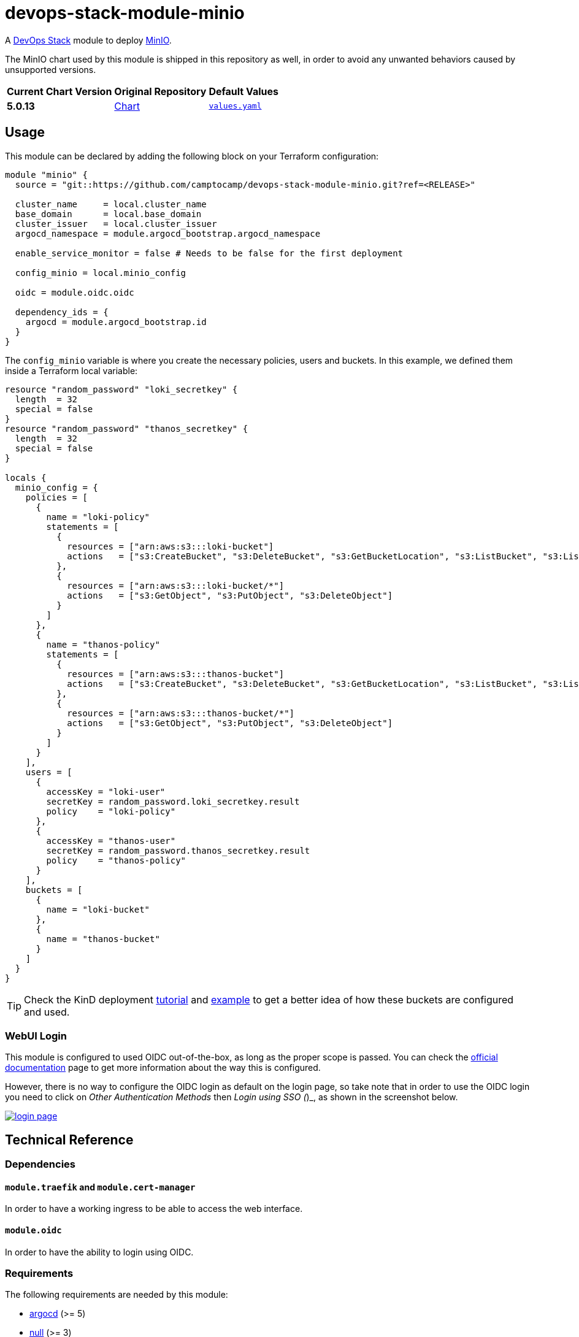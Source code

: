 = devops-stack-module-minio
// Document attributes to replace along the document
:minio-chart-version: 5.0.13
:original-repo-url: https://github.com/minio/minio/tree/master/helm/minio

A https://devops-stack.io[DevOps Stack] module to deploy https://min.io/[MinIO].

The MinIO chart used by this module is shipped in this repository as well, in order to avoid any unwanted behaviors caused by unsupported versions. 

[cols="1,1,1",options="autowidth,header"]
|===
|Current Chart Version |Original Repository |Default Values
|*{minio-chart-version}* |{original-repo-url}[Chart] |https://artifacthub.io/packages/helm/minio-official/minio/{minio-chart-version}?modal=values[`values.yaml`]
|===

== Usage

This module can be declared by adding the following block on your Terraform configuration:

[source,terraform]
----
module "minio" {
  source = "git::https://github.com/camptocamp/devops-stack-module-minio.git?ref=<RELEASE>"

  cluster_name     = local.cluster_name
  base_domain      = local.base_domain
  cluster_issuer   = local.cluster_issuer
  argocd_namespace = module.argocd_bootstrap.argocd_namespace

  enable_service_monitor = false # Needs to be false for the first deployment

  config_minio = local.minio_config

  oidc = module.oidc.oidc

  dependency_ids = {
    argocd = module.argocd_bootstrap.id
  }
}
----

The `config_minio` variable is where you create the necessary policies, users and buckets. In this example, we defined them inside a Terraform local variable:

[source,terraform]
----
resource "random_password" "loki_secretkey" {
  length  = 32
  special = false
}
resource "random_password" "thanos_secretkey" {
  length  = 32
  special = false
}

locals {
  minio_config = {
    policies = [
      {
        name = "loki-policy"
        statements = [
          {
            resources = ["arn:aws:s3:::loki-bucket"]
            actions   = ["s3:CreateBucket", "s3:DeleteBucket", "s3:GetBucketLocation", "s3:ListBucket", "s3:ListBucketMultipartUploads"]
          },
          {
            resources = ["arn:aws:s3:::loki-bucket/*"]
            actions   = ["s3:GetObject", "s3:PutObject", "s3:DeleteObject"]
          }
        ]
      },
      {
        name = "thanos-policy"
        statements = [
          {
            resources = ["arn:aws:s3:::thanos-bucket"]
            actions   = ["s3:CreateBucket", "s3:DeleteBucket", "s3:GetBucketLocation", "s3:ListBucket", "s3:ListBucketMultipartUploads"]
          },
          {
            resources = ["arn:aws:s3:::thanos-bucket/*"]
            actions   = ["s3:GetObject", "s3:PutObject", "s3:DeleteObject"]
          }
        ]
      }
    ],
    users = [
      {
        accessKey = "loki-user"
        secretKey = random_password.loki_secretkey.result
        policy    = "loki-policy"
      },
      {
        accessKey = "thanos-user"
        secretKey = random_password.thanos_secretkey.result
        policy    = "thanos-policy"
      }
    ],
    buckets = [
      {
        name = "loki-bucket"
      },
      {
        name = "thanos-bucket"
      }
    ]
  }
}
----

TIP: Check the KinD deployment xref:ROOT:ROOT:tutorials/deploy_kind.adoc[tutorial] and https://github.com/camptocamp/devops-stack/tree/main/examples/kind[example] to get a better idea of how these buckets are configured and used.

=== WebUI Login

This module is configured to used OIDC out-of-the-box, as long as the proper scope is passed. You can check the https://min.io/docs/minio/linux/operations/external-iam/configure-keycloak-identity-management.html[official documentation] page to get more information about the way this is configured.

However, there is no way to configure the OIDC login as default on the login page, so take note that in order to use the OIDC login you need to click on _Other Authentication Methods_ then _Login using SSO (_)_, as shown in the screenshot below.

image::https://raw.githubusercontent.com/camptocamp/devops-stack-module-minio/main/docs/modules/ROOT/assets/images/login_page.png[link=https://raw.githubusercontent.com/camptocamp/devops-stack-module-minio/main/docs/modules/ROOT/assets/images/login_page.png,window=_blank]

== Technical Reference

=== Dependencies

==== `module.traefik` and `module.cert-manager`

In order to have a working ingress to be able to access the web interface.

==== `module.oidc`

In order to have the ability to login using OIDC.

// BEGIN_TF_DOCS
=== Requirements

The following requirements are needed by this module:

- [[requirement_argocd]] <<requirement_argocd,argocd>> (>= 5)

- [[requirement_null]] <<requirement_null,null>> (>= 3)

- [[requirement_random]] <<requirement_random,random>> (>= 3)

- [[requirement_utils]] <<requirement_utils,utils>> (>= 1)

=== Providers

The following providers are used by this module:

- [[provider_null]] <<provider_null,null>> (>= 3)

- [[provider_random]] <<provider_random,random>> (>= 3)

- [[provider_utils]] <<provider_utils,utils>> (>= 1)

- [[provider_argocd]] <<provider_argocd,argocd>> (>= 5)

=== Resources

The following resources are used by this module:

- https://registry.terraform.io/providers/oboukili/argocd/latest/docs/resources/application[argocd_application.this] (resource)
- https://registry.terraform.io/providers/oboukili/argocd/latest/docs/resources/project[argocd_project.this] (resource)
- https://registry.terraform.io/providers/hashicorp/null/latest/docs/resources/resource[null_resource.dependencies] (resource)
- https://registry.terraform.io/providers/hashicorp/null/latest/docs/resources/resource[null_resource.this] (resource)
- https://registry.terraform.io/providers/hashicorp/random/latest/docs/resources/password[random_password.minio_root_secretkey] (resource)
- https://registry.terraform.io/providers/cloudposse/utils/latest/docs/data-sources/deep_merge_yaml[utils_deep_merge_yaml.values] (data source)

=== Required Inputs

The following input variables are required:

==== [[input_cluster_name]] <<input_cluster_name,cluster_name>>

Description: Name given to the cluster. Value used for naming some the resources created by the module.

Type: `string`

==== [[input_base_domain]] <<input_base_domain,base_domain>>

Description: Base domain of the cluster. Value used for the ingress' URL of the application.

Type: `string`

=== Optional Inputs

The following input variables are optional (have default values):

==== [[input_argocd_namespace]] <<input_argocd_namespace,argocd_namespace>>

Description: Namespace used by Argo CD where the Application and AppProject resources should be created.

Type: `string`

Default: `"argocd"`

==== [[input_target_revision]] <<input_target_revision,target_revision>>

Description: Override of target revision of the application chart.

Type: `string`

Default: `"v2.1.0"`

==== [[input_cluster_issuer]] <<input_cluster_issuer,cluster_issuer>>

Description: SSL certificate issuer to use. Usually you would configure this value as `letsencrypt-staging` or `letsencrypt-prod` on your root `*.tf` files.

Type: `string`

Default: `"ca-issuer"`

==== [[input_namespace]] <<input_namespace,namespace>>

Description: Namespace where the applications's Kubernetes resources should be created. Namespace will be created in case it doesn't exist.

Type: `string`

Default: `"minio"`

==== [[input_enable_service_monitor]] <<input_enable_service_monitor,enable_service_monitor>>

Description: Enable Prometheus ServiceMonitor in the Helm chart.

Type: `bool`

Default: `true`

==== [[input_helm_values]] <<input_helm_values,helm_values>>

Description: Helm chart value overrides. They should be passed as a list of HCL structures.

Type: `any`

Default: `[]`

==== [[input_app_autosync]] <<input_app_autosync,app_autosync>>

Description: Automated sync options for the Argo CD Application resource.

Type:
[source,hcl]
----
object({
    allow_empty = optional(bool)
    prune       = optional(bool)
    self_heal   = optional(bool)
  })
----

Default:
[source,json]
----
{
  "allow_empty": false,
  "prune": true,
  "self_heal": true
}
----

==== [[input_dependency_ids]] <<input_dependency_ids,dependency_ids>>

Description: IDs of the other modules on which this module depends on.

Type: `map(string)`

Default: `{}`

==== [[input_config_minio]] <<input_config_minio,config_minio>>

Description: Variable to create buckets and required users and policies.

Type:
[source,hcl]
----
object({
    policies = optional(list(object({
      name = string
      statements = list(object({
        resources = list(string)
        actions   = list(string)
      }))
    })), [])
    users = optional(list(object({
      accessKey = string
      secretKey = string
      policy    = string
    })), [])
    buckets = optional(list(object({
      name          = string
      policy        = optional(string, "none")
      purge         = optional(bool, false)
      versioning    = optional(bool, false)
      objectlocking = optional(bool, false)
    })), [])
  })
----

Default: `{}`

==== [[input_oidc]] <<input_oidc,oidc>>

Description: OIDC configuration to access the MinIO web interface.

Type:
[source,hcl]
----
object({
    issuer_url              = string
    oauth_url               = string
    token_url               = string
    api_url                 = string
    client_id               = string
    client_secret           = string
    oauth2_proxy_extra_args = optional(list(string), [])
  })
----

Default: `null`

=== Outputs

The following outputs are exported:

==== [[output_id]] <<output_id,id>>

Description: ID to pass other modules in order to refer to this module as a dependency.

==== [[output_endpoint]] <<output_endpoint,endpoint>>

Description: MinIO endpoint where the buckets are available.

==== [[output_minio_root_user_credentials]] <<output_minio_root_user_credentials,minio_root_user_credentials>>

Description: The MinIO root user password.
// END_TF_DOCS

=== Reference in table format 

.Show tables
[%collapsible]
====
// BEGIN_TF_TABLES
= Requirements

[cols="a,a",options="header,autowidth"]
|===
|Name |Version
|[[requirement_argocd]] <<requirement_argocd,argocd>> |>= 5
|[[requirement_null]] <<requirement_null,null>> |>= 3
|[[requirement_random]] <<requirement_random,random>> |>= 3
|[[requirement_utils]] <<requirement_utils,utils>> |>= 1
|===

= Providers

[cols="a,a",options="header,autowidth"]
|===
|Name |Version
|[[provider_null]] <<provider_null,null>> |>= 3
|[[provider_random]] <<provider_random,random>> |>= 3
|[[provider_argocd]] <<provider_argocd,argocd>> |>= 5
|[[provider_utils]] <<provider_utils,utils>> |>= 1
|===

= Resources

[cols="a,a",options="header,autowidth"]
|===
|Name |Type
|https://registry.terraform.io/providers/oboukili/argocd/latest/docs/resources/application[argocd_application.this] |resource
|https://registry.terraform.io/providers/oboukili/argocd/latest/docs/resources/project[argocd_project.this] |resource
|https://registry.terraform.io/providers/hashicorp/null/latest/docs/resources/resource[null_resource.dependencies] |resource
|https://registry.terraform.io/providers/hashicorp/null/latest/docs/resources/resource[null_resource.this] |resource
|https://registry.terraform.io/providers/hashicorp/random/latest/docs/resources/password[random_password.minio_root_secretkey] |resource
|https://registry.terraform.io/providers/cloudposse/utils/latest/docs/data-sources/deep_merge_yaml[utils_deep_merge_yaml.values] |data source
|===

= Inputs

[cols="a,a,a,a,a",options="header,autowidth"]
|===
|Name |Description |Type |Default |Required
|[[input_cluster_name]] <<input_cluster_name,cluster_name>>
|Name given to the cluster. Value used for naming some the resources created by the module.
|`string`
|n/a
|yes

|[[input_base_domain]] <<input_base_domain,base_domain>>
|Base domain of the cluster. Value used for the ingress' URL of the application.
|`string`
|n/a
|yes

|[[input_argocd_namespace]] <<input_argocd_namespace,argocd_namespace>>
|Namespace used by Argo CD where the Application and AppProject resources should be created.
|`string`
|`"argocd"`
|no

|[[input_target_revision]] <<input_target_revision,target_revision>>
|Override of target revision of the application chart.
|`string`
|`"v2.1.0"`
|no

|[[input_cluster_issuer]] <<input_cluster_issuer,cluster_issuer>>
|SSL certificate issuer to use. Usually you would configure this value as `letsencrypt-staging` or `letsencrypt-prod` on your root `*.tf` files.
|`string`
|`"ca-issuer"`
|no

|[[input_namespace]] <<input_namespace,namespace>>
|Namespace where the applications's Kubernetes resources should be created. Namespace will be created in case it doesn't exist.
|`string`
|`"minio"`
|no

|[[input_enable_service_monitor]] <<input_enable_service_monitor,enable_service_monitor>>
|Enable Prometheus ServiceMonitor in the Helm chart.
|`bool`
|`true`
|no

|[[input_helm_values]] <<input_helm_values,helm_values>>
|Helm chart value overrides. They should be passed as a list of HCL structures.
|`any`
|`[]`
|no

|[[input_app_autosync]] <<input_app_autosync,app_autosync>>
|Automated sync options for the Argo CD Application resource.
|

[source]
----
object({
    allow_empty = optional(bool)
    prune       = optional(bool)
    self_heal   = optional(bool)
  })
----

|

[source]
----
{
  "allow_empty": false,
  "prune": true,
  "self_heal": true
}
----

|no

|[[input_dependency_ids]] <<input_dependency_ids,dependency_ids>>
|IDs of the other modules on which this module depends on.
|`map(string)`
|`{}`
|no

|[[input_config_minio]] <<input_config_minio,config_minio>>
|Variable to create buckets and required users and policies.
|

[source]
----
object({
    policies = optional(list(object({
      name = string
      statements = list(object({
        resources = list(string)
        actions   = list(string)
      }))
    })), [])
    users = optional(list(object({
      accessKey = string
      secretKey = string
      policy    = string
    })), [])
    buckets = optional(list(object({
      name          = string
      policy        = optional(string, "none")
      purge         = optional(bool, false)
      versioning    = optional(bool, false)
      objectlocking = optional(bool, false)
    })), [])
  })
----

|`{}`
|no

|[[input_oidc]] <<input_oidc,oidc>>
|OIDC configuration to access the MinIO web interface.
|

[source]
----
object({
    issuer_url              = string
    oauth_url               = string
    token_url               = string
    api_url                 = string
    client_id               = string
    client_secret           = string
    oauth2_proxy_extra_args = optional(list(string), [])
  })
----

|`null`
|no

|===

= Outputs

[cols="a,a",options="header,autowidth"]
|===
|Name |Description
|[[output_id]] <<output_id,id>> |ID to pass other modules in order to refer to this module as a dependency.
|[[output_endpoint]] <<output_endpoint,endpoint>> |MinIO endpoint where the buckets are available.
|[[output_minio_root_user_credentials]] <<output_minio_root_user_credentials,minio_root_user_credentials>> |The MinIO root user password.
|===
// END_TF_TABLES
====
